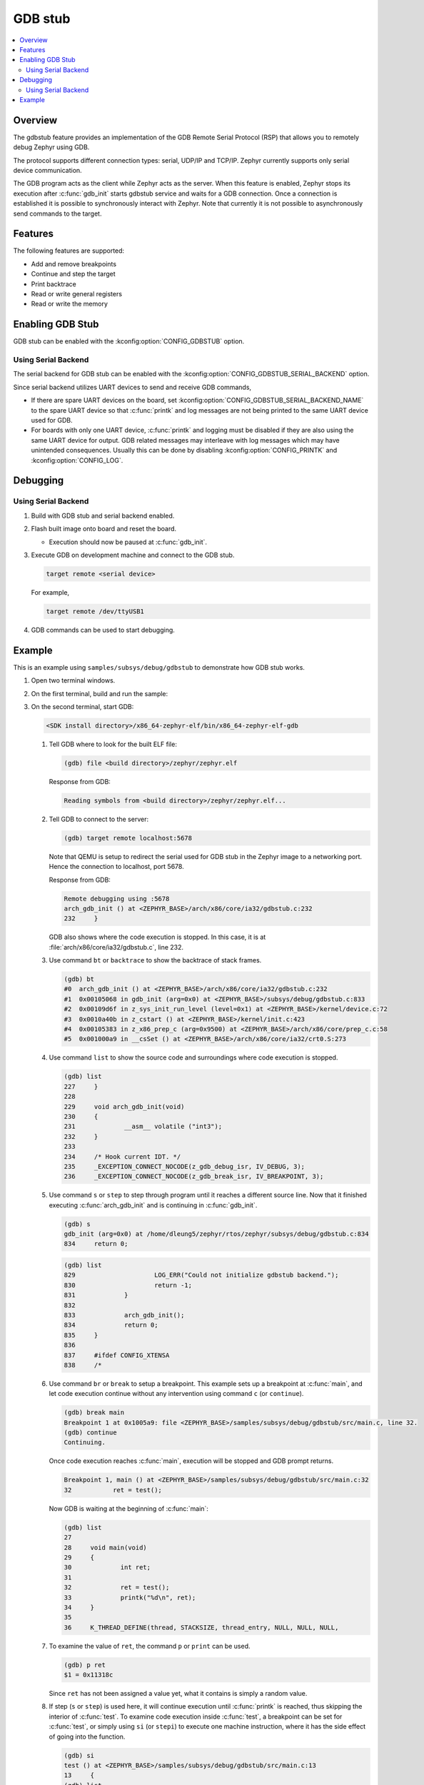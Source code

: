 .. _gdbstub:

GDB stub
########

.. contents::
   :local:
   :depth: 2

Overview
********

The gdbstub feature provides an implementation of the GDB Remote
Serial Protocol (RSP) that allows you to remotely debug Zephyr
using GDB.

The protocol supports different connection types: serial, UDP/IP and
TCP/IP. Zephyr currently supports only serial device communication.

The GDB program acts as the client while Zephyr acts as the
server. When this feature is enabled, Zephyr stops its execution after
:c:func:`gdb_init` starts gdbstub service and waits for a GDB
connection. Once a connection is established it is possible to
synchronously interact with Zephyr. Note that currently it is not
possible to asynchronously send commands to the target.

Features
********

The following features are supported:

* Add and remove breakpoints
* Continue and step the target
* Print backtrace
* Read or write general registers
* Read or write the memory

Enabling GDB Stub
*****************

GDB stub can be enabled with the :kconfig:option:`CONFIG_GDBSTUB` option.

Using Serial Backend
====================

The serial backend for GDB stub can be enabled with
the :kconfig:option:`CONFIG_GDBSTUB_SERIAL_BACKEND` option.

Since serial backend utilizes UART devices to send and receive GDB commands,

* If there are spare UART devices on the board, set
  :kconfig:option:`CONFIG_GDBSTUB_SERIAL_BACKEND_NAME` to the spare UART device
  so that :c:func:`printk` and log messages are not being printed to
  the same UART device used for GDB.

* For boards with only one UART device, :c:func:`printk` and logging
  must be disabled if they are also using the same UART device for output.
  GDB related messages may interleave with log messages which may have
  unintended consequences. Usually this can be done by disabling
  :kconfig:option:`CONFIG_PRINTK` and :kconfig:option:`CONFIG_LOG`.

Debugging
*********

Using Serial Backend
====================

#. Build with GDB stub and serial backend enabled.

#. Flash built image onto board and reset the board.

   * Execution should now be paused at :c:func:`gdb_init`.

#. Execute GDB on development machine and connect to the GDB stub.

   .. code-block:: bash

      target remote <serial device>

   For example,

   .. code-block:: bash

      target remote /dev/ttyUSB1

#. GDB commands can be used to start debugging.

Example
*******

This is an example using ``samples/subsys/debug/gdbstub`` to demonstrate
how GDB stub works.

#. Open two terminal windows.

#. On the first terminal, build and run the sample:

   .. zephyr-app-commands::
      :zephyr-app: samples/subsys/debug/gdbstub
      :host-os: unix
      :board: qemu_x86
      :goals: build run

#. On the second terminal, start GDB:

   .. code-block:: bash

      <SDK install directory>/x86_64-zephyr-elf/bin/x86_64-zephyr-elf-gdb

   #. Tell GDB where to look for the built ELF file:

      .. code-block:: text

         (gdb) file <build directory>/zephyr/zephyr.elf

      Response from GDB:

      .. code-block:: text

         Reading symbols from <build directory>/zephyr/zephyr.elf...

   #. Tell GDB to connect to the server:

      .. code-block:: text

         (gdb) target remote localhost:5678

      Note that QEMU is setup to redirect the serial used for GDB stub in
      the Zephyr image to a networking port. Hence the connection to
      localhost, port 5678.

      Response from GDB:

      .. code-block:: text

         Remote debugging using :5678
         arch_gdb_init () at <ZEPHYR_BASE>/arch/x86/core/ia32/gdbstub.c:232
         232     }

      GDB also shows where the code execution is stopped. In this case,
      it is at :file:`arch/x86/core/ia32/gdbstub.c`, line 232.

   #. Use command ``bt`` or ``backtrace`` to show the backtrace of stack frames.

      .. code-block:: text

         (gdb) bt
         #0  arch_gdb_init () at <ZEPHYR_BASE>/arch/x86/core/ia32/gdbstub.c:232
         #1  0x00105068 in gdb_init (arg=0x0) at <ZEPHYR_BASE>/subsys/debug/gdbstub.c:833
         #2  0x00109d6f in z_sys_init_run_level (level=0x1) at <ZEPHYR_BASE>/kernel/device.c:72
         #3  0x0010a40b in z_cstart () at <ZEPHYR_BASE>/kernel/init.c:423
         #4  0x00105383 in z_x86_prep_c (arg=0x9500) at <ZEPHYR_BASE>/arch/x86/core/prep_c.c:58
         #5  0x001000a9 in __csSet () at <ZEPHYR_BASE>/arch/x86/core/ia32/crt0.S:273

   #. Use command ``list`` to show the source code and surroundings where
      code execution is stopped.

      .. code-block:: text

         (gdb) list
         227     }
         228
         229     void arch_gdb_init(void)
         230     {
         231             __asm__ volatile ("int3");
         232     }
         233
         234     /* Hook current IDT. */
         235     _EXCEPTION_CONNECT_NOCODE(z_gdb_debug_isr, IV_DEBUG, 3);
         236     _EXCEPTION_CONNECT_NOCODE(z_gdb_break_isr, IV_BREAKPOINT, 3);

   #. Use command ``s`` or ``step`` to step through program until it reaches
      a different source line. Now that it finished executing :c:func:`arch_gdb_init`
      and is continuing in :c:func:`gdb_init`.

      .. code-block:: text

         (gdb) s
         gdb_init (arg=0x0) at /home/dleung5/zephyr/rtos/zephyr/subsys/debug/gdbstub.c:834
         834     return 0;

      .. code-block:: text

         (gdb) list
         829                     LOG_ERR("Could not initialize gdbstub backend.");
         830                     return -1;
         831             }
         832
         833             arch_gdb_init();
         834             return 0;
         835     }
         836
         837     #ifdef CONFIG_XTENSA
         838     /*

   #. Use command ``br`` or ``break`` to setup a breakpoint. This example
      sets up a breakpoint at :c:func:`main`, and let code execution continue
      without any intervention using command ``c`` (or ``continue``).

      .. code-block:: text

         (gdb) break main
         Breakpoint 1 at 0x1005a9: file <ZEPHYR_BASE>/samples/subsys/debug/gdbstub/src/main.c, line 32.
         (gdb) continue
         Continuing.

      Once code execution reaches :c:func:`main`, execution will be stopped
      and GDB prompt returns.

      .. code-block:: text

         Breakpoint 1, main () at <ZEPHYR_BASE>/samples/subsys/debug/gdbstub/src/main.c:32
         32           ret = test();

      Now GDB is waiting at the beginning of :c:func:`main`:

      .. code-block:: text

         (gdb) list
         27
         28     void main(void)
         29     {
         30             int ret;
         31
         32             ret = test();
         33             printk("%d\n", ret);
         34     }
         35
         36     K_THREAD_DEFINE(thread, STACKSIZE, thread_entry, NULL, NULL, NULL,

   #. To examine the value of ``ret``, the command ``p`` or ``print``
      can be used.

      .. code-block:: text

         (gdb) p ret
         $1 = 0x11318c

      Since ``ret`` has not been assigned a value yet, what it contains is
      simply a random value.

   #. If step (``s`` or ``step``) is used here, it will continue execution
      until :c:func:`printk` is reached, thus skipping the interior of
      :c:func:`test`. To examine code execution inside :c:func:`test`,
      a breakpoint can be set for :c:func:`test`, or simply using
      ``si`` (or ``stepi``) to execute one machine instruction, where it has
      the side effect of going into the function.

      .. code-block:: text

         (gdb) si
         test () at <ZEPHYR_BASE>/samples/subsys/debug/gdbstub/src/main.c:13
         13     {
         (gdb) list
         8      #include <zephyr/sys/printk.h>
         9
         10     #define STACKSIZE 512
         11
         12     static int test(void)
         13     {
         14             int a;
         15             int b;
         16
         17             a = 10;

   #. Here, ``step`` can be used to go through all code inside :c:func:`test`
      until it returns. Or the command ``finish`` can be used to continue
      execution without intervention until the function returns.

      .. code-block:: text

         (gdb) finish
         Run till exit from #0  test () at <ZEPHYR_BASE>/samples/subsys/debug/gdbstub/src/main.c:13
         0x001005ae in main () at <ZEPHYR_BASE>/samples/subsys/debug/gdbstub/src/main.c:32
         32             ret = test();
         Value returned is $2 = 0x1e

      And now, execution is back to :c:func:`main`.

   #. Examine ``ret`` again which should have the return value from
      :c:func:`test`. Sometimes, the assignment is not done until another
      ``step`` is issued, as in this case. This is due to the assignment
      code is done after returning from function. The assignment code is
      generated by the toolchain as machine instructions which are not
      visible when viewing the corresponding C source file.

      .. code-block:: text

         (gdb) p ret
         $3 = 0x11318c
         (gdb) s
         33              printk("%d\n", ret);
         (gdb) p ret
         $4 = 0x1e

   #. If ``continue`` is issued here, code execution will continue indefinitely
      as there are no breakpoints to further stop execution. Breaking execution
      in GDB via Ctrl-C does not currently work as the GDB stub does not
      support this functionality (yet).
